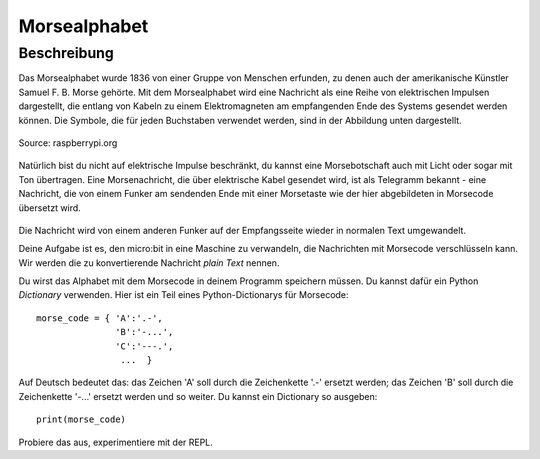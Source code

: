 **************
Morsealphabet
**************

Beschreibung
============

Das Morsealphabet wurde 1836 von einer Gruppe von Menschen erfunden, zu denen 
auch der amerikanische Künstler Samuel F. B. Morse gehörte. Mit dem Morsealphabet 
wird eine Nachricht als eine Reihe von elektrischen Impulsen dargestellt, die entlang 
von Kabeln zu einem Elektromagneten am empfangenden Ende des Systems gesendet werden 
können.  Die Symbole, die für jeden Buchstaben verwendet werden, sind in der Abbildung 
unten dargestellt. 

.. figure:: assets/morse.png
   :scale: 60 %
   :align: center
   
   Source: raspberrypi.org

Natürlich bist du nicht auf elektrische Impulse beschränkt, du kannst eine Morsebotschaft 
auch mit Licht oder sogar mit Ton übertragen. Eine Morsenachricht, die über elektrische Kabel 
gesendet wird, ist als Telegramm bekannt - eine Nachricht, die von einem Funker am sendenden 
Ende mit einer Morsetaste wie der hier abgebildeten in Morsecode übersetzt wird.

.. figure:: assets/J38TelegraphKey.jpg
   :scale: 60 %
   :align: center

    Morsetaste, Quelle: Wikipedia 

Die Nachricht wird von einem anderen Funker auf der Empfangsseite wieder in normalen Text umgewandelt. 

Deine Aufgabe ist es, den micro:bit in eine Maschine zu verwandeln, die Nachrichten mit Morsecode 
verschlüsseln kann. Wir werden die zu konvertierende Nachricht *plain Text* nennen.  

Du wirst das Alphabet mit dem Morsecode in deinem Programm speichern müssen. Du kannst dafür ein Python 
*Dictionary* verwenden. Hier ist ein Teil eines Python-Dictionarys für Morsecode::

    morse_code = { 'A':'.-', 
                   'B':'-...',
                   'C':'---.', 
                    ...  }

Auf Deutsch bedeutet das: das Zeichen 'A' soll durch die Zeichenkette '.-' ersetzt werden; das Zeichen 'B' 
soll durch die Zeichenkette '-...' ersetzt werden und so weiter. Du kannst ein Dictionary so ausgeben::

    print(morse_code)

Probiere das aus, experimentiere mit der REPL. 